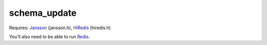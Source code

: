 schema_update
=============

Requires:
Jansson_  (jansson.h), HiRedis_ (hiredis.h)

You'll also need to be able to run Redis_.



.. _Jansson: http://www.digip.org/jansson/
.. _HiRedis: https://github.com/redis/hiredis
.. _Redis: http://redis.io/download
